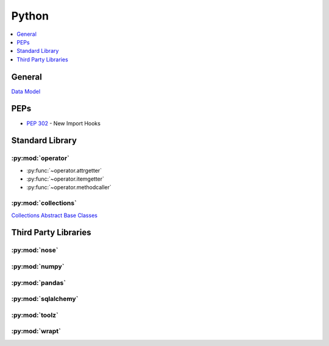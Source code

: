 .. _python:

======
Python
======

.. contents::
    :local:
    :depth: 1

General
=======

`Data Model <https://docs.python.org/2.7/reference/datamodel.html>`_


PEPs
====

- :pep:`302` - New Import Hooks


Standard Library
================

:py:mod:`operator`
------------------

- :py:func:`~operator.attrgetter`
- :py:func:`~operator.itemgetter`
- :py:func:`~operator.methodcaller`

:py:mod:`collections`
---------------------

`Collections Abstract Base Classes <https://docs.python.org/2/library/collections.html#collections-abstract-base-classes>`_


Third Party Libraries
=====================

:py:mod:`nose`
--------------

:py:mod:`numpy`
---------------

:py:mod:`pandas`
----------------

:py:mod:`sqlalchemy`
--------------------

:py:mod:`toolz`
---------------

:py:mod:`wrapt`
---------------

